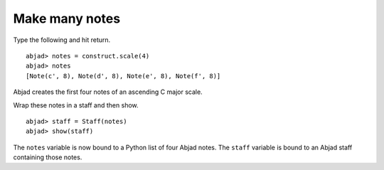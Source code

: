 Make many notes
===============

Type the following and hit return. ::

   abjad> notes = construct.scale(4)
   abjad> notes
   [Note(c', 8), Note(d', 8), Note(e', 8), Note(f', 8)]

Abjad creates the first four notes of an ascending C major scale.

Wrap these notes in a staff and then show.

::

	abjad> staff = Staff(notes)
	abjad> show(staff)

.. image:: images/test.png

The ``notes`` variable is now bound to a Python list of four Abjad notes.
The ``staff`` variable is bound to an Abjad staff containing those notes.

.. seealso:: See the API entry for :func:`construct.scale() <abjad.tools.construct.scale.scale>`.
